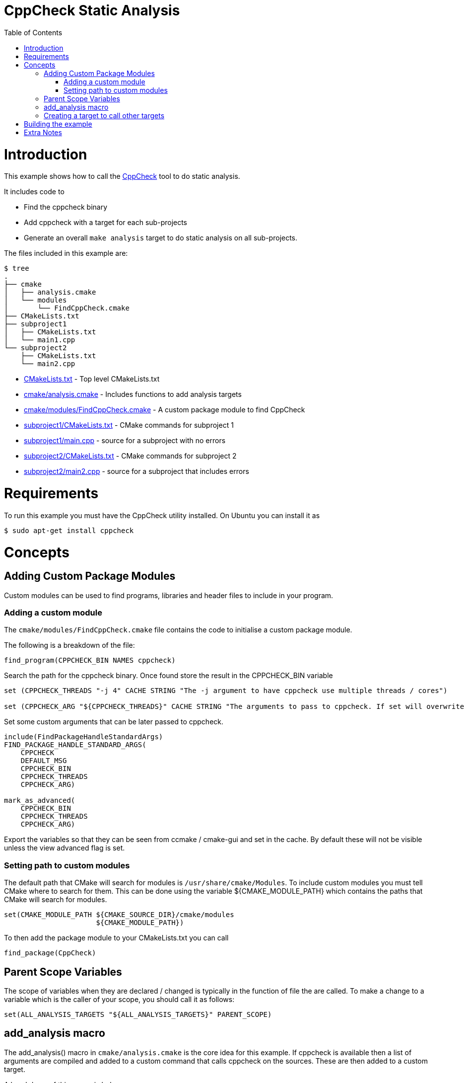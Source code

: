 = CppCheck Static Analysis
:toc:
:toc-placement!:

toc::[]

# Introduction

This example shows how to call the
http://cppcheck.sourceforge.net/[CppCheck] tool to do static analysis.

It includes code to

  * Find the cppcheck binary
  * Add cppcheck with a target for each sub-projects
  * Generate an overall `make analysis` target to do static
analysis on all sub-projects.

The files included in this example are:

```
$ tree
.
├── cmake
│   ├── analysis.cmake
│   └── modules
│       └── FindCppCheck.cmake
├── CMakeLists.txt
├── subproject1
│   ├── CMakeLists.txt
│   └── main1.cpp
└── subproject2
    ├── CMakeLists.txt
    └── main2.cpp
```

  * link:CMakeLists.txt[] - Top level CMakeLists.txt
  * link:cmake/analysis.cmake[] - Includes functions to add analysis targets
  * link:cmake/modules/FindCppCheck.cmake[] - A custom package module to find CppCheck
  * link:subproject1/CMakeLists.txt[] - CMake commands for subproject 1
  * link:subproject1/main.cpp[] - source for a subproject with no errors
  * link:subproject2/CMakeLists.txt[] - CMake commands for subproject 2
  * link:subproject2/main2.cpp[] - source for a subproject that includes errors

# Requirements

To run this example you must have the CppCheck utility installed. On
Ubuntu you can install it as

[source,bash]
----
$ sudo apt-get install cppcheck
----

# Concepts

## Adding Custom Package Modules

Custom modules can be used to find programs, libraries and header files
to include in your program.

### Adding a custom module

The `cmake/modules/FindCppCheck.cmake` file contains the code to initialise a
custom package module.

The following is a breakdown of the file:

[source,cmake,numbered]
----
find_program(CPPCHECK_BIN NAMES cppcheck)
----

Search the path for the cppcheck binary. Once found store the result in the
+CPPCHECK_BIN+ variable

[source,cmake,numbered]
----
set (CPPCHECK_THREADS "-j 4" CACHE STRING "The -j argument to have cppcheck use multiple threads / cores")

set (CPPCHECK_ARG "${CPPCHECK_THREADS}" CACHE STRING "The arguments to pass to cppcheck. If set will overwrite CPPCHECK_THREADS")
----

Set some custom arguments that can be later passed to cppcheck.

[source,cmake]
----
include(FindPackageHandleStandardArgs)
FIND_PACKAGE_HANDLE_STANDARD_ARGS(
    CPPCHECK
    DEFAULT_MSG
    CPPCHECK_BIN
    CPPCHECK_THREADS
    CPPCHECK_ARG)

mark_as_advanced(
    CPPCHECK_BIN
    CPPCHECK_THREADS
    CPPCHECK_ARG)
----

Export the variables so that they can be seen from ccmake / cmake-gui
and set in the cache. By default these will not be visible unless the
view advanced flag is set.

### Setting path to custom modules

The default path that CMake will search for modules is `/usr/share/cmake/Modules`.
To include custom modules you must tell CMake where to search for them.
This can be done using the variable +${CMAKE_MODULE_PATH}+ which
contains the paths that CMake will search for modules.

[source,cmake]
----
set(CMAKE_MODULE_PATH ${CMAKE_SOURCE_DIR}/cmake/modules
                      ${CMAKE_MODULE_PATH})
----


To then add the package module to your CMakeLists.txt you can call

[source,cmake]
----
find_package(CppCheck)
----

## Parent Scope Variables

The scope of variables when they are declared / changed is typically in
the function of file the are called. To make a change to a variable
which is the caller of your scope, you should call it as follows:

[source,cmake]
----
set(ALL_ANALYSIS_TARGETS "${ALL_ANALYSIS_TARGETS}" PARENT_SCOPE)
----

## add_analysis macro

The +add_analysis()+ macro in `cmake/analysis.cmake` is the core idea for this
example. If cppcheck is available then a list of arguments are compiled
and added to a custom command that calls cppcheck on the sources. These
are then added to a custom target.

A breakdown of this macro is below:

[source,cmake]
----
get_property(dirs DIRECTORY ${CMAKE_CURRENT_SOURCE_DIR} PROPERTY INCLUDE_DIRECTORIES)
foreach(dir ${dirs})
    LIST(APPEND cppcheck_includes "-I${dir}")
endforeach()
----

Find the include files from and calls to +include_directories()+ in the
same project.

[source,cmake]
----
LIST(APPEND ALL_ANALYSIS_TARGETS "${_target}_analysis")
set(ALL_ANALYSIS_TARGETS "${ALL_ANALYSIS_TARGETS}" PARENT_SCOPE)
----

Export the target name into a variable that can later be used to add a
global `make analysis` target.

[source,cmake]
----
if (${CMAKE_MAJOR_VERSION}.${CMAKE_MINOR_VESION} GREATER 2.7)
    separate_arguments(tmp_args UNIX_COMMAND ${CPPCHECK_ARG})
else ()
    # cmake 2.6 has different arguments
    string(REPLACE " " ";" tmp_args ${CPPCHECK_ARG})
endif ()
----

Change the +CPPCHECK_ARG+ so that the can be added to command correctly in
the custom command.

[source,cmake]
----
add_custom_target(${_target}_analysis)
set_target_properties(${_target}_analysis PROPERTIES EXCLUDE_FROM_ALL TRUE)
----

Add a custom target with a name you have passed in followed by
_analysis. Do not include this in the all target.

[source,cmake]
----
add_custom_command(TARGET ${_target}_analysis PRE_BUILD
            WORKING_DIRECTORY "${CMAKE_CURRENT_SOURCE_DIR}"
            COMMAND ${CPPCHECK_BIN} ${tmp_args} ${cppcheck_includes} ${${_sources}}
            DEPENDS ${${_sources}}
            COMMENT "Running cppcheck: ${_target}"
            VERBATIM)
----

Add a custom command which is called from the custom target added above.
This will call cppcheck with any includes, arguments and sources that
you have provided. The sources that are analysed come from a _sources
variable. This should be the name of the variable which holds your list
of source files.

To call the +add_analysis()+ marco add the following to your projects
CMakeLists.txt file:

[source,cmake]
----
include(${CMAKE_SOURCE_DIR}/cmake/analysis.cmake)
add_analysis(${PROJECT_NAME} SOURCES)
----

## Creating a target to call other targets

In the top level CMakeLists.txt a custom target is created, which will call
all other analysis targets. This allows you to call `make analysis` and
scan all sub projects.

To achieve this 2 things should be added to the top level CMakeLists.txt

First add an empty variable +ALL_ANALYSIS_TARGETS+ before calling your
+add_subdirectories()+ function.

[source,cmake]
----
set (ALL_ANALYSIS_TARGETS)
----

Second add the following after your +add_subdirectories()+ call.

[source,cmake]
----
if( CPPCHECK_FOUND )
    add_custom_target(analysis)
    ADD_DEPENDENCIES(analysis ${ALL_ANALYSIS_TARGETS})
    set_target_properties(analysis PROPERTIES EXCLUDE_FROM_ALL TRUE)
    message("analysis analysis targets are ${ALL_ANALYSIS_TARGETS}")
endif()
----

This adds the "make analysis" target which calls all the sub-targets.

# Building the example

[source,bash]
----
$ mkdir build

$ cd build/

$ cmake ..
-- The C compiler identification is GNU 4.8.4
-- The CXX compiler identification is GNU 4.8.4
-- Check for working C compiler: /usr/bin/cc
-- Check for working C compiler: /usr/bin/cc -- works
-- Detecting C compiler ABI info
-- Detecting C compiler ABI info - done
-- Check for working CXX compiler: /usr/bin/c++
-- Check for working CXX compiler: /usr/bin/c++ -- works
-- Detecting CXX compiler ABI info
-- Detecting CXX compiler ABI info - done
-- Found CPPCHECK: /usr/bin/cppcheck
adding cppcheck analysys target for subproject1
adding cppcheck analysys target for subproject2
analysis analysis targets are subproject1_analysis;subproject2_analysis
-- Configuring done
-- Generating done
-- Build files have been written to: /home/matrim/workspace/cmake-examples/04-static-analysis/cppcheck/build

$ make analysis
Scanning dependencies of target subproject1_analysis
Running cppcheck: subproject1
Checking main1.cpp...
Built target subproject1_analysis
Scanning dependencies of target subproject2_analysis
Running cppcheck: subproject2
Checking main2.cpp...
[main2.cpp:7]: (error) Array 'tmp[10]' accessed at index 11, which is out of bounds.
Built target subproject2_analysis
Scanning dependencies of target analysis
Built target analysis
----

The above calls cppcheck in both subproject folders as

[source,bash]
----
...
cd /path/to/subproject1 && /usr/bin/cppcheck -j 4 main1.cpp
...
cd /path/to/subproject2 && /usr/bin/cppcheck -j 4 main2.cpp
...
----

The main1.cpp has no errors so will complete correctly, however the
main2.cpp includes an out-of-bounds error. This is show with a warning as

------------------------------------------------------------------------------------
[main2.cpp:7]: (error) Array 'tmp[10]' accessed at index 11, which is out of bounds.
------------------------------------------------------------------------------------

By default cppcheck only prints warnings and exits with a successful
exit code. If the +${CPPCHECK_ARG}+ variable is set with
`--error-exitcode=1`, the make analysis will finish early as follows.

[source,bash]
----
$ make analysis
Running cppcheck: subproject2
Checking main2.cpp...
[main2.cpp:7]: (error) Array 'tmp[10]' accessed at index 11, which is out of bounds.
make[3]: *** [subproject2_analysis] Error 1
make[2]: *** [subproject2/CMakeFiles/subproject2_analysis.dir/all] Error 2
make[1]: *** [CMakeFiles/analysis.dir/rule] Error 2
make: *** [analysis] Error 2
----

# Extra Notes

If you have a multiple folders levels, where one folder just points to
sub folders, such as below:

------------------------------
├── root
│   ├── CMakeLists.txt
│   ├── src
│   │   ├── CMakeLists.txt
│   │   ├── project1
│   │   │   ├── CMakeLists.txt
│   │   │   ├── main.cpp
│   │   ├── project2
│   │   │   ├── CMakeLists.txt
│   │   │   ├── main.cpp
------------------------------

To correctly generate the root `make analysis` target you must export the +ALL_ANALYSIS_TARGET+
variable to the parent scope in `src/CMakeLists.txt`.

[source,cmake]
----
add_subdirectory(project1)
add_subdirectory(project2)
set(ALL_ANALYSIS_TARGETS "${ALL_ANALYSIS_TARGETS}" PARENT_SCOPE)
----

